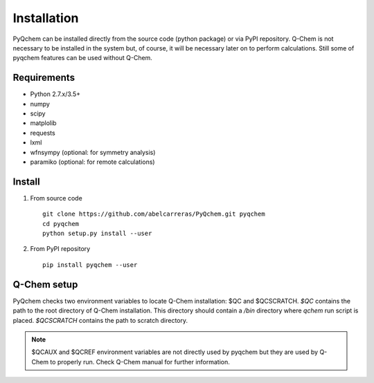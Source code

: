 .. highlight:: rst

Installation
============

PyQchem can be installed directly from the source code (python package) or via PyPI repository.
Q-Chem is not necessary to be installed in the system but, of course, it will be necessary later
on to perform calculations. Still some of pyqchem features can be used without Q-Chem.

Requirements
------------

- Python 2.7.x/3.5+
- numpy
- scipy
- matplolib
- requests
- lxml
- wfnsympy (optional: for symmetry analysis)
- paramiko (optional: for remote calculations)

Install
-------

1) From source code ::

    git clone https://github.com/abelcarreras/PyQchem.git pyqchem
    cd pyqchem
    python setup.py install --user

2) From PyPI repository ::

    pip install pyqchem --user

Q-Chem setup
------------

PyQchem checks two environment variables to locate Q-Chem installation: $QC and $QCSCRATCH.
*$QC* contains the path to the root directory of Q-Chem installation. This directory
should contain a */bin* directory where *qchem* run script is placed. *$QCSCRATCH* contains
the path to scratch directory.

.. note::
    $QCAUX and $QCREF environment variables are not directly used by pyqchem but they are
    used by Q-Chem to properly run. Check Q-Chem manual for further information.

